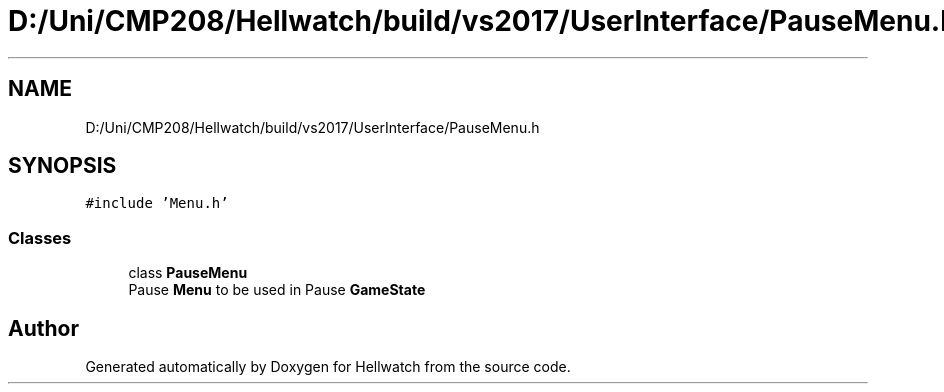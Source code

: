 .TH "D:/Uni/CMP208/Hellwatch/build/vs2017/UserInterface/PauseMenu.h" 3 "Thu Apr 27 2023" "Hellwatch" \" -*- nroff -*-
.ad l
.nh
.SH NAME
D:/Uni/CMP208/Hellwatch/build/vs2017/UserInterface/PauseMenu.h
.SH SYNOPSIS
.br
.PP
\fC#include 'Menu\&.h'\fP
.br

.SS "Classes"

.in +1c
.ti -1c
.RI "class \fBPauseMenu\fP"
.br
.RI "Pause \fBMenu\fP to be used in Pause \fBGameState\fP  "
.in -1c
.SH "Author"
.PP 
Generated automatically by Doxygen for Hellwatch from the source code\&.
